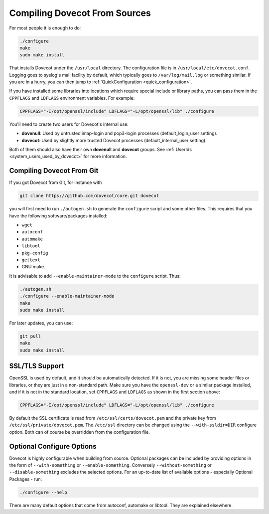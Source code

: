 .. _compiling_source:

==============================
Compiling Dovecot From Sources
==============================

.. versionchanged:: v2.4.0;v3.0.0 OpenSSL 1.0.2 or newer is required to build Dovecot.
.. versionchanged:: v2.4.0;v3.0.0 ``zlib`` library is required to build Dovecot.

For most people it is enough to do:

.. code-block:: none

   ./configure
   make
   sudo make install

That installs Dovecot under the ``/usr/local`` directory. The
configuration file is in ``/usr/local/etc/dovecot.conf``. Logging goes
to syslog's mail facility by default, which typically goes to
``/var/log/mail.log`` or something similar. If you are in a hurry, you
can then jump to :ref:`QuickConfiguration <quick_configuration>`.

If you have installed some libraries into locations which require
special include or library paths, you can pass them in the ``CPPFLAGS``
and ``LDFLAGS`` environment variables. For example:

.. code-block:: none

   CPPFLAGS="-I/opt/openssl/include" LDFLAGS="-L/opt/openssl/lib" ./configure

You'll need to create two users for Dovecot's internal use:

-  **dovenull**: Used by untrusted imap-login and pop3-login processes
   (default_login_user setting).

-  **dovecot**: Used by slightly more trusted Dovecot processes
   (default_internal_user setting).

Both of them should also have their own **dovenull** and **dovecot**
groups. See :ref:`UserIds <system_users_used_by_dovecot>` for more information.

Compiling Dovecot From Git
^^^^^^^^^^^^^^^^^^^^^^^^^^

If you got Dovecot from Git, for instance with

.. code-block:: none

   git clone https://github.com/dovecot/core.git dovecot

you will first need to run ``./autogen.sh`` to generate the
``configure`` script and some other files. This requires that you have
the following software/packages installed:

-  ``wget``

-  ``autoconf``

-  ``automake``

-  ``libtool``

-  ``pkg-config``

-  ``gettext``

-  GNU make.

It is advisable to add ``--enable-maintainer-mode`` to the ``configure``
script. Thus:

.. code-block:: none

   ./autogen.sh
   ./configure --enable-maintainer-mode
   make
   sudo make install

For later updates, you can use:

.. code-block:: none

   git pull
   make
   sudo make install

SSL/TLS Support
^^^^^^^^^^^^^^^

OpenSSL is used by default, and it should be automatically detected.
If it is not, you are missing some header files or libraries, or they
are just in a non-standard path. Make sure you have the ``openssl-dev``
or a similar package installed, and if it is not in the standard
location, set ``CPPFLAGS`` and ``LDFLAGS`` as shown in the first
section above:

.. code-block:: none

   CPPFLAGS="-I/opt/openssl/include" LDFLAGS="-L/opt/openssl/lib" ./configure

By default the SSL certificate is read from
``/etc/ssl/certs/dovecot.pem`` and the private key from
``/etc/ssl/private/dovecot.pem``. The ``/etc/ssl`` directory can be
changed using the ``--with-ssldir=DIR`` configure option. Both can of
course be overridden from the configuration file.

Optional Configure Options
^^^^^^^^^^^^^^^^^^^^^^^^^^

Dovecot is highly configurable when building from source. Optional packages can
be included by providing options in the form of ``--with-something`` or
``--enable-something``. Conversely ``--without-something`` or
``--disable-something`` excludes the selected options. For an up-to-date list
of available options - especially Optional Packages - run:

.. code-block:: none

   ./configure --help

There are many default options that come from autoconf, automake or libtool.
They are explained elsewhere.
